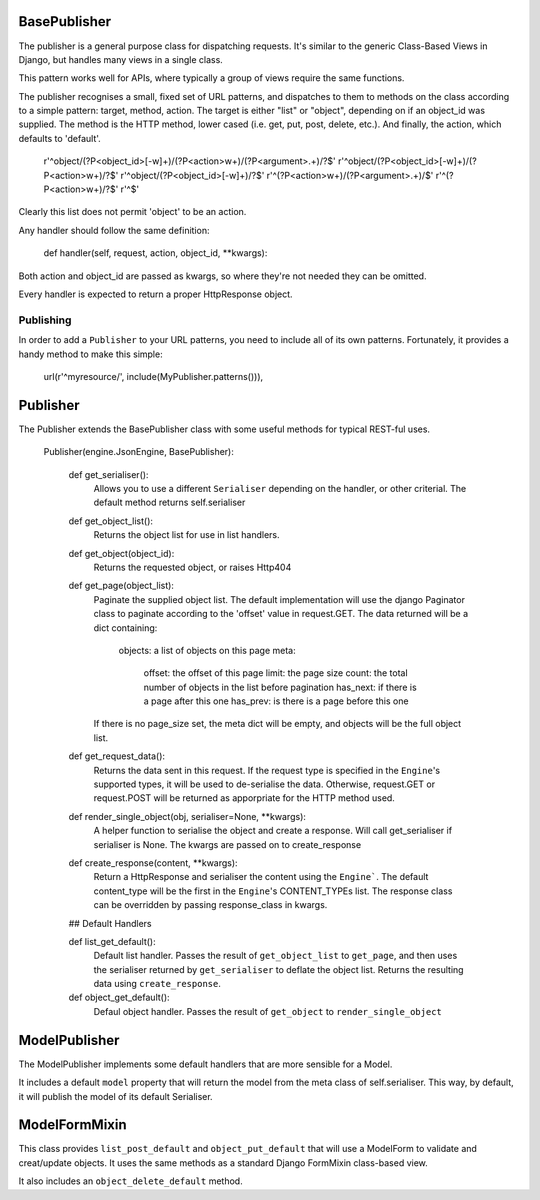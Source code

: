 
BasePublisher
=============

The publisher is a general purpose class for dispatching requests.  It's similar to the generic Class-Based Views in Django, but handles many views in a single class.

This pattern works well for APIs, where typically a group of views require the same functions.

The publisher recognises a small, fixed set of URL patterns, and dispatches to them to methods on the class according to a simple pattern: target, method, action.  The target is either "list" or "object", depending on if an object_id was supplied.  The method is the HTTP method, lower cased (i.e. get, put, post, delete, etc.).  And finally, the action, which defaults to 'default'.

    r'^object/(?P<object_id>[-\w]+)/(?P<action>\w+)/(?P<argument>.+)/?$'
    r'^object/(?P<object_id>[-\w]+)/(?P<action>\w+)/?$'
    r'^object/(?P<object_id>[-\w]+)/?$'
    r'^(?P<action>\w+)/(?P<argument>.+)/$'
    r'^(?P<action>\w+)/?$'
    r'^$'

Clearly this list does not permit 'object' to be an action.

Any handler should follow the same definition:

    def handler(self, request, action, object_id, \**kwargs):

Both action and object_id are passed as kwargs, so where they're not needed they can be omitted.

Every handler is expected to return a proper HttpResponse object.

Publishing
----------

In order to add a ``Publisher`` to your URL patterns, you need to include all of its own patterns.  Fortunately, it provides a handy method to make this simple:

    url(r'^myresource/', include(MyPublisher.patterns())),

Publisher
=========

The Publisher extends the BasePublisher class with some useful methods for typical REST-ful uses.

    Publisher(engine.JsonEngine, BasePublisher):

        def get_serialiser():
            Allows you to use a different ``Serialiser`` depending on the handler, or other criterial.
            The default method returns self.serialiser

        def get_object_list():
            Returns the object list for use in list handlers.

        def get_object(object_id):
            Returns the requested object, or raises Http404

        def get_page(object_list):
            Paginate the supplied object list.
            The default implementation will use the django Paginator class to paginate according to the 'offset' value in request.GET.
            The data returned will be a dict containing:
                objects:    a list of objects on this page
                meta:
                    offset: the offset of this page
                    limit: the page size
                    count: the total number of objects in the list before pagination 
                    has_next: if there is a page after this one
                    has_prev: is there is a page before this one

            If there is no page_size set, the meta dict will be empty, and objects will be the full object list.

        def get_request_data():
            Returns the data sent in this request.
            If the request type is specified in the ``Engine``'s supported types, it will be used to de-serialise the data.
            Otherwise, request.GET or request.POST will be returned as apporpriate for the HTTP method used.

        def render_single_object(obj, serialiser=None, \**kwargs):
            A helper function to serialise the object and create a response.
            Will call get_serialiser if serialiser is None.
            The kwargs are passed on to create_response

        def create_response(content, \**kwargs):
            Return a HttpResponse and serialiser the content using the ``Engine```.
            The default content_type will be the first in the ``Engine``'s CONTENT_TYPEs list.
            The response class can be overridden by passing response_class in kwargs.

        ## Default Handlers

        def list_get_default():
            Default list handler.
            Passes the result of ``get_object_list`` to ``get_page``, and then uses the serialiser returned by ``get_serialiser`` to deflate the object list.
            Returns the resulting data using ``create_response``.

        def object_get_default():
            Defaul object handler.
            Passes the result of ``get_object`` to ``render_single_object``


ModelPublisher
==============

The ModelPublisher implements some default handlers that are more sensible for a Model.

It includes a default ``model`` property that will return the model from the meta class of self.serialiser.  This way, by default, it will publish the model of its default Serialiser.

ModelFormMixin
==============

This class provides ``list_post_default`` and ``object_put_default`` that will use a ModelForm to validate and creat/update objects.  It uses the same methods as a standard Django FormMixin class-based view.

It also includes an ``object_delete_default`` method.
